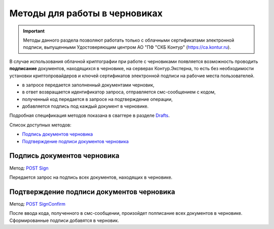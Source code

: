 .. _Drafts: http://extern-api.testkontur.ru/swagger/ui/index#/Drafts
.. _`POST Sign`: http://extern-api.testkontur.ru/swagger/ui/index#/Drafts/Drafts_Sign
.. _`POST SignConfirm`: http://extern-api.testkontur.ru/swagger/ui/index#/Drafts/Drafts_SignConfirm


Методы для работы в черновиках
==============================

.. important:: Методы данного раздела позволяют работать только с облачными сертификатами электронной подписи, выпущенными Удостоверяющим центром АО "ПФ "СКБ Контур" (https://ca.kontur.ru).

В случае использования облачной криптографии при работе с черновиками появляется возможность проводить **подписание** документов, находящихся в черновике, на серверах Контур.Экстерна, то есть без необходимости установки криптопровайдеров и ключей сертификатов электронной подписи на рабочие места пользователей.

.. image:: /_static/cloud.jpg

* в запросе передается заполненный документами черновик,
* в ответ возвращается идентификатор запроса, отправляется смс-сообщением с кодом,
* полученный код передается в запросе на подтверждение операции,
* добавляется подпись под каждый документ в черновике.

Подробная спецификация методов показана в сваггере в разделе Drafts_.

Список доступных методов:

* `Подпись документов черновика`_
* `Подтверждение подписи документов черновика`_

Подпись документов черновика
----------------------------
Метод: `POST Sign`_

Передается запрос на подпись всех документов, находящих в черновике.

Подтверждение подписи документов черновика
------------------------------------------
Метод: `POST SignConfirm`_

После ввода кода, полученного в смс-сообщении, произойдет полписание всех документов в черновике. Сформированные подписи добавятся в черновик.
